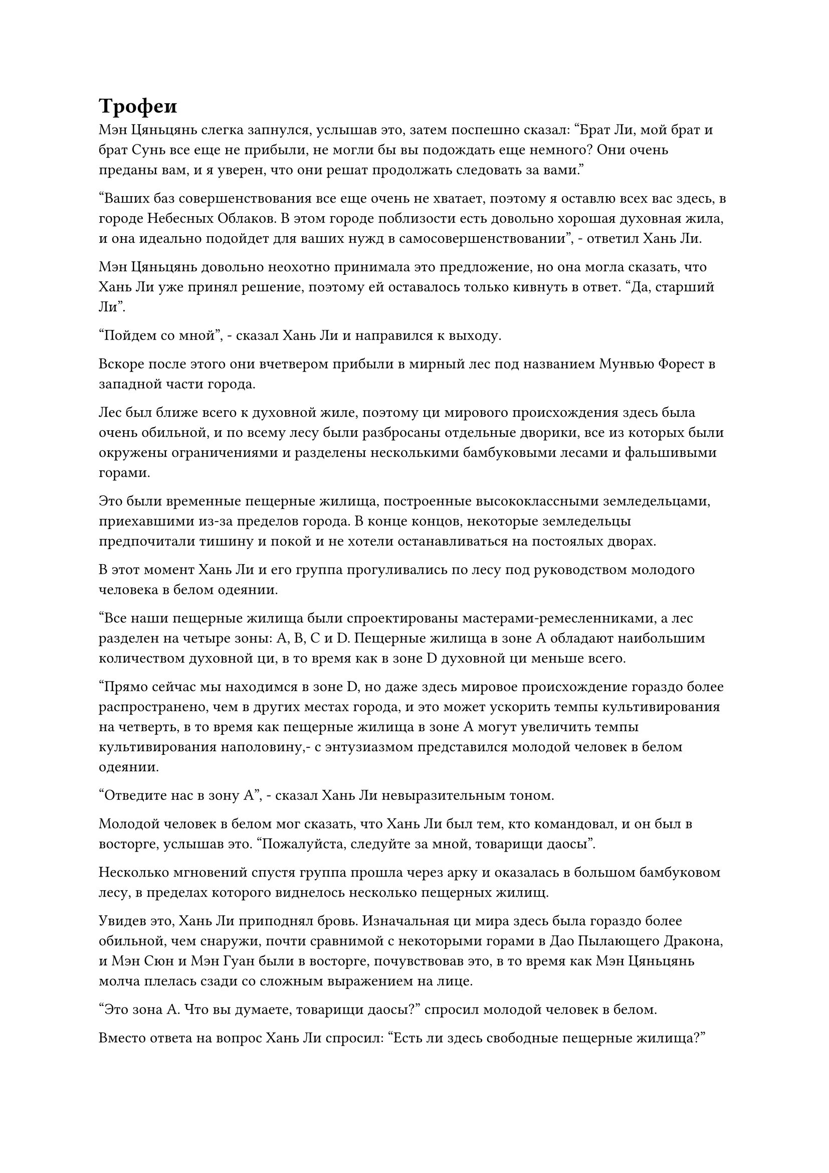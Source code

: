 = Трофеи

Мэн Цяньцянь слегка запнулся, услышав это, затем поспешно сказал: "Брат Ли, мой брат и брат Сунь все еще не прибыли, не могли бы вы подождать еще немного? Они очень преданы вам, и я уверен, что они решат продолжать следовать за вами."

"Ваших баз совершенствования все еще очень не хватает, поэтому я оставлю всех вас здесь, в городе Небесных Облаков. В этом городе поблизости есть довольно хорошая духовная жила, и она идеально подойдет для ваших нужд в самосовершенствовании", - ответил Хань Ли.

Мэн Цяньцянь довольно неохотно принимала это предложение, но она могла сказать, что Хань Ли уже принял решение, поэтому ей оставалось только кивнуть в ответ. "Да, старший Ли".

"Пойдем со мной", - сказал Хань Ли и направился к выходу.

Вскоре после этого они вчетвером прибыли в мирный лес под названием Мунвью Форест в западной части города.

Лес был ближе всего к духовной жиле, поэтому ци мирового происхождения здесь была очень обильной, и по всему лесу были разбросаны отдельные дворики, все из которых были окружены ограничениями и разделены несколькими бамбуковыми лесами и фальшивыми горами.

Это были временные пещерные жилища, построенные высококлассными земледельцами, приехавшими из-за пределов города. В конце концов, некоторые земледельцы предпочитали тишину и покой и не хотели останавливаться на постоялых дворах.

В этот момент Хань Ли и его группа прогуливались по лесу под руководством молодого человека в белом одеянии.

"Все наши пещерные жилища были спроектированы мастерами-ремесленниками, а лес разделен на четыре зоны: A, B, C и D. Пещерные жилища в зоне A обладают наибольшим количеством духовной ци, в то время как в зоне D духовной ци меньше всего.

“Прямо сейчас мы находимся в зоне D, но даже здесь мировое происхождение гораздо более распространено, чем в других местах города, и это может ускорить темпы культивирования на четверть, в то время как пещерные жилища в зоне A могут увеличить темпы культивирования наполовину,- с энтузиазмом представился молодой человек в белом одеянии.

"Отведите нас в зону А", - сказал Хань Ли невыразительным тоном.

Молодой человек в белом мог сказать, что Хань Ли был тем, кто командовал, и он был в восторге, услышав это. "Пожалуйста, следуйте за мной, товарищи даосы".

Несколько мгновений спустя группа прошла через арку и оказалась в большом бамбуковом лесу, в пределах которого виднелось несколько пещерных жилищ.

Увидев это, Хань Ли приподнял бровь. Изначальная ци мира здесь была гораздо более обильной, чем снаружи, почти сравнимой с некоторыми горами в Дао Пылающего Дракона, и Мэн Сюн и Мэн Гуан были в восторге, почувствовав это, в то время как Мэн Цяньцянь молча плелась сзади со сложным выражением на лице.

"Это зона А. Что вы думаете, товарищи даосы?" спросил молодой человек в белом.

Вместо ответа на вопрос Хань Ли спросил: "Есть ли здесь свободные пещерные жилища?"

Глаза молодого человека в белом немедленно загорелись, когда он услышал это, и он ответил: "Да. Есть три свободных пещерных жилища."

"Какую цену вы можете для меня предложить, если я сниму их на длительный срок?" Спросил Хань Ли.

Молодой человек в белом бросил взгляд на Хань Ли, затем назвал цену.

Хань Ли повернулся, чтобы осмотреть окрестности, воздержавшись пока от ответа.

"Наши пещерные жилища - лучшие в городе Небесных Облаков, поэтому арендная плата немного дороже, но вы определенно получаете хорошее соотношение цены и качества..."

Хань Ли махнул рукой, чтобы прервать молодого человека в белом одеянии, затем вытащил сумку для хранения вещей, которую бросил ему, сказав: "Пока что я арендую все три пещерных жилища на 300 лет".

Молодой человек в белом поймал сумку для хранения, затем бегло осмотрел ее содержимое своим духовным чутьем, и на его лице немедленно появилось восторженное выражение.

Он вытащил три лазурных значка, прежде чем передать их Хань Ли, затем сказал: "Это значки ограничения для трех пещерных обителей. Тебе нужно, чтобы я отвел тебя туда?"

"Нет необходимости, мы пойдем сами. Теперь вы можете идти", - ответил Хань Ли, принимая значки.

Молодой человек в белом быстро удалился, в то время как Хань Ли достал еще один мешочек для хранения, прежде чем передать его трем слугам вместе с тремя значками.

"В этой сумке для хранения есть кое-какие ресурсы для культивации. Оставайтесь здесь и занимайтесь самосовершенствованием, и я уже сообщил Мэн Юньгую и Сунь Бучжену, чтобы они пришли сюда."

Мэн Сюн и Мэн Гуан оба кивнули в ответ.

"Как долго вас не будет, старший Ли?" Внезапно спросил Мэн Цяньцянь.

"По крайней мере, несколько десятилетий, возможно, даже больше столетия. Если кто-нибудь из вас передумает за это время, то вы вольны уйти", - спокойно ответил Хань Ли, а затем внезапно исчез с места.

Мэн Цяньцянь поспешно сделала несколько шагов вперед, но Хань Ли уже нигде не было видно, поэтому она могла только горестно вздохнуть, но затем в ее глазах появилось решительное выражение.

Несколько месяцев спустя.

Массивная черная лодка плыла по волнам где-то в Грозовом море.

Морская вода вокруг гигантской лодки непрерывно бурлила, время от времени вздымались волны высотой в несколько сотен футов, а темные тучи в небе висели на очень низкой высоте, и время от времени на них обрушивались мощные разряды молний.

Лодке совершенно не мешали волны и молнии, и она быстро продвигалась по морю, как гигантский зверь.

"Блэк" был морской лодкой-Молнией, и она путешествовала с Древнего Облачного континента в город Громовых раскатов на Первобытном Волновом континенте.

В отличие от враждебной окружающей среды снаружи, внутри гигантской лодки все было очень гармонично, люди постоянно проходили по коридорам, в то время как рестораны и чайные комнаты на верхнем этаже лодки были очень оживленными и шумными.

Некоторые из культиваторов в лодке даже собрались вместе, чтобы провести несколько небольших мероприятий по обмену мнениями или обсудить идеи и опыт культивирования.

Одна из комнат в лодке была полностью окутана звукоизолирующим лазурным световым барьером, а на кровати внутри комнаты сидел мужчина с темным цветом лица.

Вокруг него парили семь синих колец, и они непрерывно перемещались вверх и вниз, издавая слабый жужжащий звук.

Глаза мужчины были закрыты, и он делал цепочку ручных печатей.

Тем временем семь колец светились все ярче и ярче, и в воздухе распространялся грозный всплеск колебаний силы закона.

Слабая улыбка появилась на лице мужчины, когда он сделал ручную печать, и семь колец мгновенно упали в его руки.

Этот человек был не кто иной, как переодетый Хань Ли, и эти семь колец назывались Семью кольцами Яркой звезды, редким набором бессмертных сокровищ, которые он нашел в хранилище дородного стражника в черной мантии.

В основном он использовался для заманивания врагов в ловушку, и сила закона, которую он содержал, также была направлена на отлов.

Хань Ли провел несколько экспериментов за последние несколько дней, чтобы обнаружить, что эти Семь ярких звездных колец были довольно грозными. В частности, при использовании в ясные ночи кольца могут резонировать с энергией звезд на ночном небе, что значительно усиливает их силу.

Скорее всего, это был тот случай, когда Хань Ли нанес удар с такой эффективностью и жестокостью, что у дородного охранника даже не было шанса призвать это сокровище, прежде чем он был убит.

Хань Ли открыл рот, чтобы произвести вспышку лазурного света, которая вернула кольца обратно в его тело.

Несмотря на то, что он уже восстановил Интегрированную гору Пяти крайностей, иметь больше сокровищ для ловли, естественно, никогда не было плохо.

За то время, что он провел на яхте "Морская молния", кольца уже были частично доработаны, и ему не потребовалось много времени, чтобы завершить процесс доработки.

Кроме того, у худощавого стражника также было грозное бессмертное сокровище под названием Флаг Небесного призрака Асуры в его инструменте хранения.

Однако это было призрачное бессмертное сокровище, которое не очень подходило для его искусства культивирования, поэтому он лишь бегло осмотрел его, прежде чем вернуть в свой браслет хранения.

Что же касается молодого человека в серебряной мантии, то он был культиватором Золотого Бессмертия, у которого явно были очень могущественные покровители, и у него было гораздо больше сокровищ, чем у двух его поздних Истинных Бессмертных охранников сцены, обладавших четырьмя бессмертными сокровищами.

Помимо объединенной горы Пяти крайностей и черного чернильного камня, там также был серебряный колокольчик, который он вызвал в начале битвы, и черный меч в форме клыка.

Имея это в виду, Хань Ли открыл рот, чтобы выпустить Интегрированную гору Пяти Крайностей, и она зависла перед ним, вращаясь на месте, высвобождая обширное пространство серого света, которое было перемежено серыми рунами и испускало взрыв грозных колебаний силы закона.

Он уже тщательно изучил Объединенную гору Пяти крайностей и обнаружил, что ее внешний вид не сильно изменился, но внутренне она радикально изменилась, поскольку во все пять крайних гор было добавлено много духовных материалов.

Несмотря на то, что он очистил пять крайних гор, такие материалы, как гора, наполненная Божественной Эссенцией, и кристаллы арктического происхождения, оказалось чрезвычайно трудно достать, и ему едва удалось собрать достаточно, чтобы очистить пять крайних гор.

Каким-то образом молодой человек в серебряной мантии смог найти большое количество всех пяти типов материалов, увеличив мощь пяти крайних гор почти вдвое. Более того, он также использовал какой-то метод усовершенствования, чтобы полностью объединить пять гор в одну, тем самым еще больше значительно усилив ее мощь.

В частности, силы закона, заложенные в ней, стали намного более грозными, чем раньше.

Различные мысли проносились в голове Хань Ли, когда он почувствовал колебания закона, исходящие от маленькой серой горы.

Там, в Царстве Духов, его база совершенствования была слишком низкой, чтобы он мог постичь силы закона, поэтому он не обратил особого внимания на намек на силы закона, которые содержала Объединенная гора Пяти Крайностей.

Однако теперь все было совершенно по-другому. Уже достигнув поздней стадии Истинного Бессмертия, он столкнулся со многими грозными врагами и стал свидетелем многих видов юридических сил, что дало ему лучшее представление о колебаниях закона, которые испускала Интегрированная гора Пяти крайностей.

Эта сила закона была чрезвычайно глубокой, и она, казалось, была связана с отловом, но также полностью отличалась от сил закона отлова, заложенных в Семи ярких звездных кольцах.

Однако, что касается того, чем отличались эти силы закона и как он мог надеяться по-настоящему овладеть ими, Хань Ли все еще понятия не имел, и он покачал головой, чтобы избавиться от этого хода мыслей.

Даже прямого поглощения духовной жидкости из Флакона, контролирующего Небеса, содержащей силу законов времени, было недостаточно для него, чтобы овладеть законами времени, так что, несомненно, будет еще труднее попытаться овладеть определенными силами закона только с помощью бессмертных сокровищ.

Поскольку он не мог этого понять, то не было смысла слишком много думать об этом. В любом случае, добавление этих огромных сокровищ в его коллекцию, безусловно, было хорошим поступком.

Помня об этом, он открыл рот, чтобы снова проглотить Интегрированную гору Пяти крайностей.

Он был тем, кто создал это сокровище, так что ему не потребуется много времени, чтобы снова усовершенствовать его теперь, когда он его нашел.

Помимо интегрированной горы Пяти крайностей, Хань Ли нашел еще одно потерянное сокровище из хранилища молодого человека в серебряной мантии, а именно Грозовые крылья.

Это сокровище и близко не было таким могущественным, как Объединенная гора Пяти крайностей, но оно было с ним с тех пор, как он побывал в Царстве Смертных, поэтому он, естественно, был очень рад, что вернул его.

Возможно, Грозовым крыльям не удалось привлечь внимание молодого человека в серебряной мантии, но они никогда не подвергались доработке и были небрежно брошены на дно его хранилища, где, скорее всего, пролежали уже много лет.

Следовательно, он смог легко сломать печать и восстановить контроль над Грозовыми крыльями, тем самым избавив себя от необходимости совершенствовать их.

#pagebreak()